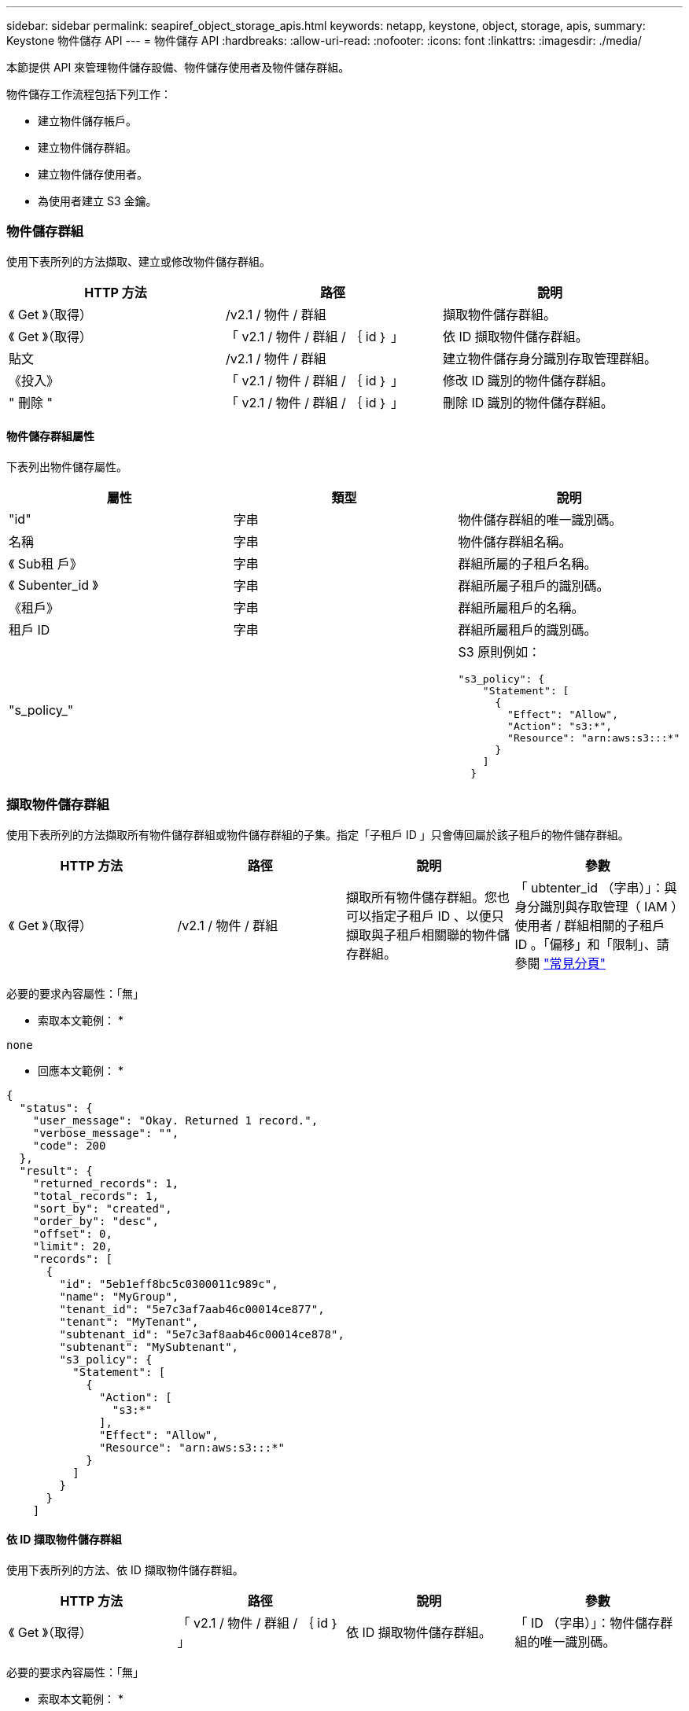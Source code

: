 ---
sidebar: sidebar 
permalink: seapiref_object_storage_apis.html 
keywords: netapp, keystone, object, storage, apis, 
summary: Keystone 物件儲存 API 
---
= 物件儲存 API
:hardbreaks:
:allow-uri-read: 
:nofooter: 
:icons: font
:linkattrs: 
:imagesdir: ./media/


[role="lead"]
本節提供 API 來管理物件儲存設備、物件儲存使用者及物件儲存群組。

物件儲存工作流程包括下列工作：

* 建立物件儲存帳戶。
* 建立物件儲存群組。
* 建立物件儲存使用者。
* 為使用者建立 S3 金鑰。




=== 物件儲存群組

使用下表所列的方法擷取、建立或修改物件儲存群組。

|===
| HTTP 方法 | 路徑 | 說明 


| 《 Get 》（取得） | /v2.1 / 物件 / 群組 | 擷取物件儲存群組。 


| 《 Get 》（取得） | 「 v2.1 / 物件 / 群組 / ｛ id ｝ 」 | 依 ID 擷取物件儲存群組。 


| 貼文 | /v2.1 / 物件 / 群組 | 建立物件儲存身分識別存取管理群組。 


| 《投入》 | 「 v2.1 / 物件 / 群組 / ｛ id ｝ 」 | 修改 ID 識別的物件儲存群組。 


| " 刪除 " | 「 v2.1 / 物件 / 群組 / ｛ id ｝ 」 | 刪除 ID 識別的物件儲存群組。 
|===


==== 物件儲存群組屬性

下表列出物件儲存屬性。

|===
| 屬性 | 類型 | 說明 


| "id" | 字串 | 物件儲存群組的唯一識別碼。 


| 名稱 | 字串 | 物件儲存群組名稱。 


| 《 Sub租 戶》 | 字串 | 群組所屬的子租戶名稱。 


| 《 Subenter_id 》 | 字串 | 群組所屬子租戶的識別碼。 


| 《租戶》 | 字串 | 群組所屬租戶的名稱。 


| 租戶 ID | 字串 | 群組所屬租戶的識別碼。 


| "s_policy_" |   a| 
S3 原則例如：

[listing]
----
"s3_policy": {
    "Statement": [
      {
        "Effect": "Allow",
        "Action": "s3:*",
        "Resource": "arn:aws:s3:::*"
      }
    ]
  }
----
|===


=== 擷取物件儲存群組

使用下表所列的方法擷取所有物件儲存群組或物件儲存群組的子集。指定「子租戶 ID 」只會傳回屬於該子租戶的物件儲存群組。

|===
| HTTP 方法 | 路徑 | 說明 | 參數 


| 《 Get 》（取得） | /v2.1 / 物件 / 群組 | 擷取所有物件儲存群組。您也可以指定子租戶 ID 、以便只擷取與子租戶相關聯的物件儲存群組。 | 「 ubtenter_id （字串）」：與身分識別與存取管理（ IAM ）使用者 / 群組相關的子租戶 ID 。「偏移」和「限制」、請參閱 link:seapiref_netapp_service_engine_rest_apis.html#pagination>["常見分頁"] 
|===
必要的要求內容屬性：「無」

* 索取本文範例： *

....
none
....
* 回應本文範例： *

....
{
  "status": {
    "user_message": "Okay. Returned 1 record.",
    "verbose_message": "",
    "code": 200
  },
  "result": {
    "returned_records": 1,
    "total_records": 1,
    "sort_by": "created",
    "order_by": "desc",
    "offset": 0,
    "limit": 20,
    "records": [
      {
        "id": "5eb1eff8bc5c0300011c989c",
        "name": "MyGroup",
        "tenant_id": "5e7c3af7aab46c00014ce877",
        "tenant": "MyTenant",
        "subtenant_id": "5e7c3af8aab46c00014ce878",
        "subtenant": "MySubtenant",
        "s3_policy": {
          "Statement": [
            {
              "Action": [
                "s3:*"
              ],
              "Effect": "Allow",
              "Resource": "arn:aws:s3:::*"
            }
          ]
        }
      }
    ]

....


==== 依 ID 擷取物件儲存群組

使用下表所列的方法、依 ID 擷取物件儲存群組。

|===
| HTTP 方法 | 路徑 | 說明 | 參數 


| 《 Get 》（取得） | 「 v2.1 / 物件 / 群組 / ｛ id ｝ 」 | 依 ID 擷取物件儲存群組。 | 「 ID （字串）」：物件儲存群組的唯一識別碼。 
|===
必要的要求內容屬性：「無」

* 索取本文範例： *

....
none
....
* 回應本文範例： *

....
{
  "status": {
    "user_message": "Okay. Returned 1 record.",
    "verbose_message": "",
    "code": 200
  },
  "result": {
    "returned_records": 1,
    "records": [
      {
        "id": "5eb1eff8bc5c0300011c989c",
        "name": "MyGroup",
        "tenant_id": "5e7c3af7aab46c00014ce877",
        "tenant": "MyTenant",
        "subtenant_id": "5e7c3af8aab46c00014ce878",
        "subtenant": "MySubtenant",
        "s3_policy": {
          "Statement": [
            {
              "Action": [
                "s3:*"
              ],
              "Effect": "Allow",
              "Resource": "arn:aws:s3:::*"
            }
          ]
        }
      }
    ]
  }
....


==== 建立物件儲存群組

使用下列方法建立物件儲存群組。

|===
| HTTP 方法 | 路徑 | 說明 | 參數 


| 貼文 | /v2.1 / 物件 / 群組 /' | 建立新的物件儲存群組服務、以裝載物件儲存使用者。 | 無 
|===
必要的要求內容屬性：「 name 」、「 shubenter_id 」、「 s3Policy 」

* 索取本文範例： *

....
{
  "name": "MyNewGroup",
  "subtenant_id": "5e7c3af8aab46c00014ce878",
  "s3_policy": {
    "Statement": [
      {
        "Effect": "Allow",
        "Action": "s3:*",
        "Resource": "arn:aws:s3:::*"
      }
    ]
  }
}
....
* 回應本文範例： *

....
{
  "status": {
    "user_message": "Okay. Accepted for processing.",
    "verbose_message": "",
    "code": 202
  },
  "result": {
    "returned_records": 1,
    "records": [
      {
        "id": "5ed5fa312c356a0001a73841",
        "action": "create",
        "job_summary": "Create request is successfully submitted",
        "created": "2020-06-02T07:05:21.130260774Z",
        "updated": "2020-06-02T07:05:21.130260774Z",
        "object_id": "5ed5fa312c356a0001a73840",
        "object_type": "sg_groups",
        "object_name": "MyNewGroup",
        "status": "pending",
        "status_detail": "",
        "last_error": "",
        "user_id": "5ec626c0f038943eb46b0af1",
        "job_tasks": null
      }
    ]
  }
}
....


==== 修改物件儲存群組

使用下表所列的方法來修改物件儲存群組。

|===
| HTTP 方法 | 路徑 | 說明 | 參數 


| 《投入》 | 「 v2.1 / 物件 / 群組 / ｛ id ｝ 」 | 修改物件儲存群組。 | 「 ID （字串）」：物件儲存群組的唯一識別碼。 
|===
必要的要求內容屬性：「 name 」、「 shubenter_id 」、「 s3Policy 」

* 索取本文範例： *

....
{
  "s3_policy": {
    "Statement": [
        {
        "Action": [
            "s3:ListAllMyBuckets",
            "s3:ListBucket",
            "s3:ListBucketVersions",
            "s3:GetObject",
            "s3:GetObjectTagging",
            "s3:GetObjectVersion",
            "s3:GetObjectVersionTagging"
        ],
        "Effect": "Allow",
        "Resource": "arn:aws:s3:::*"
        }
    ]
  }
}
....
* 回應本文範例： *

....
{
  "status": {
    "user_message": "Okay. Accepted for processing.",
    "verbose_message": "",
    "code": 202
  },
  "result": {
    "returned_records": 1,
    "records": [
      {
        "id": "5ed5fe822c356a0001a73859",
        "action": "update",
        "job_summary": "Update request is successfully submitted",
        "created": "2020-06-02T07:23:46.43550235Z",
        "updated": "2020-06-02T07:23:46.43550235Z",
        "object_id": "5ed5fa312c356a0001a73840",
        "object_type": "sg_groups",
        "object_name": "MyNewGroup",
        "status": "pending",
        "status_detail": "",
        "last_error": "",
        "user_id": "5ec626c0f038943eb46b0af1",
        "job_tasks": null
      }
    ]
  }
}
....


==== 依 ID 刪除物件儲存群組

使用下表所列的方法、依 ID 刪除物件儲存群組。

|===
| HTTP 方法 | 路徑 | 說明 | 參數 


| " 刪除 " | 「 v2.1 / 物件 / 群組 / ｛ id ｝ 」 | 依 ID 刪除物件儲存群組。 | 「 ID （字串）」：物件儲存群組的唯一識別碼。 
|===
必要的要求內容屬性：「無」

* 索取本文範例： *

....
none
....
* 回應本文範例： *

....
{
  "status": {
    "user_message": "Okay. Returned 1 record.",
    "verbose_message": "",
    "code": 200
  },
  "result": {
    "returned_records": 1,
    "records": [
      {
        "id": "5eb1eff8bc5c0300011c989c",
        "name": "MyGroup",
        "tenant_id": "5e7c3af7aab46c00014ce877",
        "tenant": "MyTenant",
        "subtenant_id": "5e7c3af8aab46c00014ce878",
        "subtenant": "MySubtenant",
        "s3_policy": {
          "Statement": [
            {
              "Action": [
                "s3:*"
              ],
              "Effect": "Allow",
              "Resource": "arn:aws:s3:::*"
            }
          ]
        }
      }
    ]
  }
....


=== 物件儲存使用者

請使用下表所列的方法來執行下列工作：

* 擷取、建立或修改物件儲存使用者。
* 建立 S3 金鑰、擷取使用者的 S3 金鑰、或依金鑰 ID 擷取金鑰。


|===
| HTTP 方法 | 路徑 | 說明 


| 《 Get 》（取得） | /v2.1 / 物件 / 使用者 | 擷取物件儲存使用者。 


| 《 Get 》（取得） | /v2.1 / 物件 / 使用者 / ｛ id ｝ | 依 ID 擷取物件儲存使用者。 


| 貼文 | /v2.1 / 物件 / 使用者 | 建立物件儲存使用者。 


| 《投入》 | /v2.1 / 物件 / 使用者 / ｛ id ｝ | 修改識別 ID 的物件儲存使用者。 


| " 刪除 " | /v2.1 / 物件 / 使用者 / ｛ id ｝ | 依 ID 刪除物件儲存使用者。 


| 《 Get 》（取得） | /v2.1 / 物件 / 使用者 / ｛ user_id ｝ / s3keys ｝ | 取得所有對應至使用者的 S3 金鑰。 


| 貼文 | /v2.1 / 物件 / 使用者 / ｛ user_id ｝ / s3keys ｝ | 建立 S3 金鑰。 


| 《 Get 》（取得） | /v2.1 / 物件 / 使用者 / ｛ user_id ｝ / s3keys/{key_id} | 依金鑰 ID 取得 S3 金鑰。 


| " 刪除 " | /v2.1 / 物件 / 使用者 / ｛ user_id ｝ / s3keys/{key_id} | 依金鑰 ID 刪除 S3 金鑰。 
|===


==== 物件儲存使用者屬性

下表列出物件儲存使用者屬性。

|===
| 屬性 | 類型 | 說明 


| "id" | 字串 | 物件儲存使用者的唯一識別碼。 


| "DisPlay_name" | 字串 | 使用者的顯示名稱。 


| 《 Sub租 戶》 | 字串 | 使用者所屬的子租戶名稱。 


| 《 Subenter_id 》 | 字串 | 使用者所屬的子租戶識別碼。 


| 《租戶》 | 字串 | 使用者所屬的租戶名稱。 


| 租戶 ID | 字串 | 使用者所屬租戶的識別碼。 


| 《物件 am_user_urn' 》 | 字串 | URN ： 


| "g_group 成員資格 " | 字串 | NetApp StorageGRID 團隊成員資格。例如： "SG_group_bodes" ： [ "5d2fb0fb4f47df00015274e3" ] 
|===


=== 擷取物件儲存使用者

使用下表所列的方法擷取所有物件儲存使用者或物件儲存使用者的子集。指定「子租戶 ID 」只會傳回屬於該子租戶的物件儲存群組。

|===
| HTTP 方法 | 路徑 | 說明 | 參數 


| 《 Get 》（取得） | /v2.1 / 物件 / 使用者 | 擷取所有物件儲存使用者。 | 「 ubenture_id （字串）」：與 IAM 使用者 / 群組相關聯的子租戶 ID 。「偏移」和「限制」–請參閱 link:seapiref_netapp_service_engine_rest_apis.html#pagination>["常見分頁"] 
|===
必要的要求內容屬性：「無」

* 索取本文範例： *

....
none
....
* 回應本文範例： *

....
{
  "status": {
    "user_message": "Okay. Returned 1 record.",
    "verbose_message": "",
    "code": 200
  },
  "result": {
    "returned_records": 1,
    "total_records": 1,
    "sort_by": "created",
    "order_by": "desc",
    "offset": 0,
    "limit": 20,
    "records": [
      {
        "id": "5eb2212d1cbe3b000134762e",
        "display_name": "MyUser",
        "subtenant": "MySubtenant",
        "subtenant_id": "5e7c3af8aab46c00014ce878",
        "tenant_id": "5e7c3af7aab46c00014ce877",
        "tenant": "MyTenant",
        "objectiam_user_urn": "urn:sgws:identity::96465636379595351967:user/myuser",
        "sg_group_membership": [
          "5eb1eff8bc5c0300011c989c"
        ]
      }
    ]
  }
}
....


==== 依 ID 擷取物件儲存使用者

使用下表所列的方法、依 ID 擷取物件儲存設備使用量。

|===
| HTTP 方法 | 路徑 | 說明 | 參數 


| 《 Get 》（取得） | /v2.1 / 物件 / 使用者 ｛ id ｝ | 依 ID 擷取物件儲存使用者。 | 「 id 」：物件儲存帳戶 ID 。 
|===
必要的要求內容屬性：「無」

* 索取本文範例： *

....
none
....
* 回應本文範例： *

....
{
  "status": {
    "user_message": "Okay. Returned 1 record.",
    "verbose_message": "",
    "code": 200
  },
  "result": {
    "returned_records": 1,
    "records": [
      {
        "id": "5eb2212d1cbe3b000134762e",
        "display_name": "MyUser",
        "subtenant": "MySubtenant",
        "subtenant_id": "5e7c3af8aab46c00014ce878",
        "tenant_id": "5e7c3af7aab46c00014ce877",
        "tenant": "MyTenant",
        "objectiam_user_urn": "urn:sgws:identity::96465636379595351967:user/myuser",
        "sg_group_membership": [
          "5eb1eff8bc5c0300011c989c"
        ]
      }
    ]
  }
}
....


==== 建立物件儲存使用者

使用下表所列的方法來建立物件儲存使用者。

|===
| HTTP 方法 | 路徑 | 說明 | 參數 


| 貼文 | /v2.1 / 物件 / 使用者 | 建立新的物件儲存使用者。 | 無 
|===
必要的要求內容屬性：「顯示名稱」、「子用戶 ID 」、「組成員資格」

* 索取本文範例： *

....
{
  "display_name": "MyUserName",
  "subtenant_id": "5e7c3af8aab46c00014ce878",
  "sg_group_membership": [
    "5ed5fa312c356a0001a73840"
  ]
}
....
* 回應本文範例： *

....
{
  "status": {
    "user_message": "Okay. Accepted for processing.",
    "verbose_message": "",
    "code": 202
  },
  "result": {
    "returned_records": 1,
    "records": [
      {
        "id": "5ed603712c356a0001a7386c",
        "action": "create",
        "job_summary": "Activate request is successfully submitted",
        "created": "2020-06-02T07:44:49.647815816Z",
        "updated": "2020-06-02T07:44:49.647815816Z",
        "object_id": "5ed603712c356a0001a7386d",
        "object_type": "sg_users",
        "object_name": "MyUserName",
        "status": "pending",
        "status_detail": "",
        "last_error": "",
        "user_id": "5ec626c0f038943eb46b0af1",
        "job_tasks": null
      }
    ]
  }
}
....


==== 修改物件儲存使用者

使用下表所列的方法來修改物件儲存使用者。

|===
| HTTP 方法 | 路徑 | 說明 | 參數 


| 《投入》 | /v2.1 / 物件 / 使用者 / ｛ id ｝ | 修改識別 ID 的物件儲存使用者。 | 「 id 」：物件儲存使用者 ID 。 
|===
必要的要求內容屬性：「顯示名稱」、「子用戶 ID 」、「組成員資格」

* 索取本文範例： *

....
{
  "display_name": "MyModifiedObjectStorageUser",
  "subtenant_id": "5e57a465896bd80001dd4961",
  "sg_group_membership": [
    "5e60754f9b64790001fe937b"
  ]
}
....
* 回應本文範例： *

....
{
  "status": {
    "user_message": "Okay. Accepted for processing.",
    "verbose_message": "",
    "code": 202
  },
  "result": {
    "returned_records": 1,
    "records": [
      {
        "id": "5ed604002c356a0001a73880",
        "action": "update",
        "job_summary": "Update request is successfully submitted",
        "created": "2020-06-02T07:47:12.205889873Z",
        "updated": "2020-06-02T07:47:12.205889873Z",
        "object_id": "5ed603712c356a0001a7386d",
        "object_type": "sg_users",
        "object_name": "MyUserName",
        "status": "pending",
        "status_detail": "",
        "last_error": "",
        "user_id": "5ec626c0f038943eb46b0af1",
        "job_tasks": null
      }
    ]
  }
}
....


==== 將所有 S3 金鑰對應至物件儲存使用者

使用下表所列的方法、將所有 S3 金鑰對應至物件儲存使用者。

|===
| HTTP 方法 | 路徑 | 說明 | 參數 


| 《 Get 》（取得） | /v2.1 / 物件 / 使用者 / ｛ user_id ｝ / s3keys ｝ | 為物件儲存使用者建立 S3 金鑰。 | 「 user_id （字串）」：物件儲存使用者識別碼。 
|===
必要的要求內容屬性：「無」

* 索取本文範例： *

....
none
....
* 回應本文範例： *

....
{
  "status": {
    "user_message": "Okay. Returned 1 record.",
    "verbose_message": "",
    "code": 200
  },
  "result": {
    "returned_records": 1,
    "records": [
      {
        "id": "5e66de2509a74c0001b895e7",
        "display_name": "****************HNDE",
        "subtenant_id": "5e57a465896bd80001dd4961",
        "subtenant": "BProject",
        "objectiam_user_id": "5e66c77809a74c0001b89598",
        "objectiam_user": "MyNewObjectStorageUser",
        "objectiam_user_urn": "urn:sgws:identity::09936502886898621050:user/mynewobjectstorageuser",
        "expires": "2020-04-07T10:40:52Z"
      }
    ]
....


==== 為物件儲存使用者建立 S3 金鑰

使用下列方法為物件儲存使用者建立 S3 金鑰。

|===
| HTTP 方法 | 路徑 | 說明 | 參數 


| 貼文 | /v2.1 / 物件 / 使用者 / ｛ user_id ｝ / s3keys ｝ | 為物件儲存使用者建立 S3 金鑰。 | 「 user_id （字串）」：物件儲存使用者識別碼。 
|===
必要的要求內容屬性：「 Expires 」（字串）


NOTE: 金鑰到期日 / 時間是以 UTC 設定、必須在未來設定。

* 索取本文範例： *

....
{
  "expires": "2020-04-07T10:40:52Z"
}
....
* 回應本文範例： *

....
  "status": {
    "user_message": "Okay. Returned 1 record.",
    "verbose_message": "",
    "code": 200
  },
  "result": {
    "total_records": 1,
    "records": [
      {
        "id": "5e66de2509a74c0001b895e7",
        "display_name": "****************HNDE",
        "subtenant_id": "5e57a465896bd80001dd4961",
        "subtenant": "BProject",
        "objectiam_user_id": "5e66c77809a74c0001b89598",
        "objectiam_user": "MyNewObjectStorageUser",
        "objectiam_user_urn": "urn:sgws:identity::09936502886898621050:user/mynewobjectstorageuser",
        "expires": "2020-04-07T10:40:52Z",
        "access_key": "PL86KPEBN6XT4T7UHNDE",
        "secret_key": "FlD/YWAM7JMr9gG8pumU8dzvcTLMzLYtUe2lNzcA"
      }
    ]
  }
}
....


==== 依金鑰 ID 取得物件儲存使用者的 S3 金鑰

使用下表所列的方法、依金鑰 ID 取得物件儲存使用者的 S3 金鑰。

|===
| HTTP 方法 | 路徑 | 說明 | 參數 


| 《 Get 》（取得） | /v2.1 / 物件 / 使用者 / ｛ user_id ｝ / s3keys/{key_id} | 依金鑰 ID 取得 S3 金鑰。  a| 
* 「 user_id （字串）」：物件儲存使用者 ID 。例如： 5e66c77809a74c0001b89598
* 「 key_id （字串）」： S3 金鑰、例如： 5e66de2509a74c0001b895e7


|===
必要的要求內容屬性：「無」

* 索取本文範例： *

....
none
....
* 回應本文範例： *

....
{
  "status": {
    "user_message": "Okay. Returned 1 record.",
    "verbose_message": "",
    "code": 200
  },
  "result": {
    "returned_records": 1,
    "records": [
      {
        "id": "5ecc7bb9b5d2730001f798fb",
        "display_name": "****************XCXD",
        "subtenant_id": "5e7c3af8aab46c00014ce878",
        "subtenant": "MySubtenant",
        "objectiam_user_id": "5eb2212d1cbe3b000134762e",
        "objectiam_user": "MyUser",
        "objectiam_user_urn": "urn:sgws:identity::96465636379595351967:user/myuser",
        "expires": "2020-05-27T00:00:00Z"
      }
    ]
  }
}
....


==== 依金鑰 ID 刪除 S3 金鑰

使用下表所列的方法、依金鑰 ID 刪除 S3 金鑰。

|===
| HTTP 方法 | 路徑 | 說明 | 參數 


| " 刪除 " | /v2.1 / 物件 / 使用者 / ｛ user_id ｝ / s3keys/{key_id} | 依金鑰 ID 刪除 S3 金鑰。  a| 
* 「 user_id （字串）」：物件儲存使用者 ID 。例如： 5e66c77809a74c0001b89598
* 「 key_id （字串）」： S3 金鑰、例如： 5e66de2509a74c0001b895e7


|===
必要的要求內容屬性：「無」

* 索取本文範例： *

....
none
....
* 回應本文範例： *

....
No content to return for succesful execution
....


=== 物件儲存帳戶

請使用下表所列的方法來執行下列工作：

* 擷取、啟動或修改物件儲存帳戶。
* 建立 S3 儲存區。


|===
| HTTP 方法 | 路徑 | 說明 


| 《 Get 》（取得） | /v2.1 / objectstorage / 帳戶 | 擷取物件儲存帳戶。 


| 《 Get 》（取得） | /v2.1 / objectstorage / 帳戶 / ｛ id ｝ | 依 ID 擷取物件儲存帳戶。 


| 貼文 | /v2.1 / objectstorage / 帳戶 | 建立物件儲存帳戶。 


| 《投入》 | /v2.1 / objectstorage / 帳戶 / ｛ id ｝ | 修改 ID 所識別的物件儲存帳戶。 


| " 刪除 " | /v2.1 / objectstorage / 帳戶 / ｛ id ｝ | 修改 ID 所識別的物件儲存帳戶。 


| 《 Get 》（取得） | /v2.1 / objectstorage / 桶 | 取得 S3 儲存桶。 


| 貼文 | /v2.1 / objectstorage / 桶 | 建立 S3 儲存區。 
|===


==== 物件儲存帳戶屬性

下表列出物件儲存帳戶屬性。

|===
| 屬性 | 類型 | 說明 


| "id" | 字串 | 物件儲存使用者的唯一識別碼。 


| 《 Subenter_id 》 | 字串 | 子租戶物件執行個體的識別碼。 


| "quota _GB" | 整數 | 共用區或磁碟的大小。 
|===


=== 擷取所有物件儲存帳戶

使用下表所列的方法擷取所有物件儲存帳戶或物件儲存帳戶子集。

|===
| HTTP 方法 | 路徑 | 說明 | 參數 


| 《 Get 》（取得） | /v2.1 / objectstorage / 帳戶 | 擷取所有物件儲存使用者。 | 《偏移量》和《極限值》。請參閱 link:seapiref_netapp_service_engine_rest_apis.html#pagination>["常見分頁"] 
|===
必要的要求內容屬性：「無」

* 索取本文範例： *

....
none
....
* 回應本文範例 *

....
{
  "status": {
    "user_message": "Okay. Returned 1 record.",
    "verbose_message": "",
    "code": 200
  },
  "result": {
    "returned_records": 1,
    "total_records": 19,
    "sort_by": "created",
    "order_by": "desc",
    "offset": 3,
    "limit": 1,
    "records": [
      {
        "id": "5ec6119e6344d000014cdc41",
        "name": "MyTenant - MySubtenant",
        "subtenant": " MySubtenant",
        "subtenant_id": "5ea8c5e083a9f80001b9d705",
        "tenant": "E- MyTenant",
        "tenant_id": "5d914499869caefed0f39eee",
        "sg_account_id": "29420999312809208626",
        "quota_gb": 100,
        "sg_instance_name": "NSE StorageGRID Dev1",
        "sg_instance_id": "5e3ba2840271823644cb8ab6"
      }
    ]
  }
}
....


==== 依 ID 擷取物件儲存帳戶

使用下表所列的方法、依 ID 擷取物件儲存帳戶。

|===
| HTTP 方法 | 路徑 | 說明 | 參數 


| 《 Get 》（取得） | /v2.1 / objectstorage / 帳戶 / ｛ id ｝ | 依 ID 擷取物件儲存帳戶。 | 「 id 」：物件儲存帳戶 ID 。 
|===
必要的要求內容屬性：「無」

* 索取本文範例： *

....
none
....
* 回應本文範例： *

....
{
  "status": {
    "user_message": "Okay. Returned 1 record.",
    "verbose_message": "",
    "code": 200
  },
  "result": {
    "returned_records": 1,
    "records": [
      {
        "id": "5ec6119e6344d000014cdc41",
        "name": "MyTenant - MySubtennant",
        "subtenant": " MySubtennant",
        "subtenant_id": "5ea8c5e083a9f80001b9d705",
        "tenant": " MyTenant",
        "tenant_id": "5d914499869caefed0f39eee",
        "sg_account_id": "29420999312809208626",
        "quota_gb": 100,
        "sg_instance_name": "NSE StorageGRID Dev1",
        "sg_instance_id": "5e3ba2840271823644cb8ab6"
      }
    ]
  }
....


==== 啟動物件儲存帳戶

使用下表所列的方法來啟動物件儲存帳戶。

|===
| HTTP 方法 | 路徑 | 說明 | 參數 


| 貼文 | /v2.1 / objectstorage / 帳戶 | 啟動物件儲存服務。 | 無 
|===
必要的要求內容屬性：「 ub租 戶 ID 、 quota _GB 」

* 索取本文範例： *

....
{
  "subtenant_id": "5ecefbbef418b40001f20bd6",
  "quota_gb": 20
}
....
* 回應本文範例： *

....
{
  "status": {
    "user_message": "Okay. Accepted for processing.",
    "verbose_message": "",
    "code": 202
  },
  "result": {
    "returned_records": 1,
    "records": [
      {
        "id": "5ed608542c356a0001a73893",
        "action": "create",
        "job_summary": "Activate request for Sub Tenant MyNewSubtenant is successfully submitted",
        "created": "2020-06-02T08:05:40.017362022Z",
        "updated": "2020-06-02T08:05:40.017362022Z",
        "object_id": "5ed608542c356a0001a73894",
        "object_type": "sg_accounts",
        "object_name": "MyTenant - MyNewSubtenant",
        "status": "pending",
        "status_detail": "",
        "last_error": "",
        "user_id": "5ec626c0f038943eb46b0af1",
        "job_tasks": null
      }
    ]
  }
}
....


==== 修改物件儲存帳戶

使用下表所列的方法來修改物件儲存帳戶。

|===
| HTTP 方法 | 路徑 | 說明 | 參數 


| 《投入》 | /v2.1 / objectstorage / 帳戶 / ｛ id ｝ | 修改物件儲存服務（例如變更配額）。 | 「 ID （字串）」：物件儲存帳戶 ID 。 
|===
必要的要求內容屬性：「 name 」、「 shubenture_id 」、「 quota _GB 」

* 索取本文範例： *

....
{
  "name": "MyTenant - MyNewSubtenant",
  "subtenant_id": "5ecefbbef418b40001f20bd6",
  "quota_gb": 30
}
....
* 回應本文範例： *

....
{
  "status": {
    "user_message": "Okay. Accepted for processing.",
    "verbose_message": "",
    "code": 202
  },
  "result": {
    "returned_records": 1,
    "records": [
      {
        "id": "5ed609162c356a0001a73899",
        "action": "update",
        "job_summary": "Update request is successfully submitted",
        "created": "2020-06-02T08:08:54.841652098Z",
        "updated": "2020-06-02T08:08:54.841652098Z",
        "object_id": "5ed608542c356a0001a73894",
        "object_type": "sg_accounts",
        "object_name": "MyTenant - MyNewSubtenant",
        "status": "pending",
        "status_detail": "",
        "last_error": "",
        "user_id": "5ec626c0f038943eb46b0af1",
        "job_tasks": null
      }
    ]
  }
}
....


==== 刪除物件儲存帳戶

在刪除物件儲存帳戶之前、您必須先刪除所有相關的群組、使用者和儲存區。使用下表所列的方法來刪除物件儲存帳戶。


NOTE: 使用 S3 相容的公用程式來刪除儲存區。無法從 NetApp 服務引擎刪除貯體。

|===
| HTTP 方法 | 路徑 | 說明 | 參數 


| " 刪除 " | /v2.1 / objectstorage / 帳戶 / ｛ id ｝ | 刪除物件儲存帳戶。 | 「 ID （字串）」：物件儲存帳戶 ID 。 
|===
必要的要求內容屬性：「無」

* 索取本文範例： *

....
{
  "name": "MyTenant - MyNewSubtenant",
  "subtenant_id": "5ecefbbef418b40001f20bd6",
  "quota_gb": 30
}
....
* 回應本文範例： *

....
{
  "status": {
    "user_message": "string",
    "verbose_message": "string",
    "code": "string"
  },
  "result": {
    "returned_records": 1,
    "records": [
      {
        "id": "5d2fb0fb4f47df00015274e3",
        "action": "string",
        "object_id": "5d2fb0fb4f47df00015274e3",
        "object_type": "string",
        "status": "string",
        "status_detail": "string",
        "last_error": "string",
        "user_id": "5d2fb0fb4f47df00015274e3",
        "link": "string"
      }
    ]
  }
}
....


=== 物件儲存桶

請使用下表中的 API 來建立及擷取物件儲存桶。

|===
| HTTP 方法 | 路徑 | 說明 


| 《 Get 》（取得） | /v2.1 / objectstorage / 桶 | 擷取物件儲存桶。 


| 貼文 | /v2.1 / objectstorage / 桶 | 建立物件儲存桶。 
|===


==== 物件儲存庫屬性

下表列出物件儲存區庫屬性。

|===
| 屬性 | 類型 | 說明 


| "id" | 字串 | 物件儲存使用者的唯一識別碼。 


| 「姓名」 | 字串 | 庫位名稱。 


| 《 Subenter_id 》 | 字串 | 庫位所屬的子租戶識別碼。 
|===


==== 擷取 S3 儲存區

使用下表所列的方法擷取 S3 儲存區。

|===
| HTTP 方法 | 路徑 | 說明 | 參數 


| 《 Get 》（取得） | /v2.1 / objectstorage / 桶 | 擷取 S3 儲存區。 | 「 ub租 戶 ID 」：擁有此儲存庫的子租戶。 
|===
必要的要求內容屬性：「無」

* 索取本文範例： *

....
none
....
* 回應本文範例： *

....
{
  "status": {
    "user_message": "Okay. Returned 1 record.",
    "verbose_message": "",
    "code": 200
  },
  "result": {
    "returned_records": 1,
    "records": [
      {
        "creationTime": "2020-06-02T08:13:25.695Z",
        "name": "mybucket"
      }
    ]
  }
}
....


==== 建立 S3 儲存區

使用下表所列的方法來建立 S3 儲存區。


NOTE: 在您建立儲存區之前、子租戶的物件儲存帳戶必須存在。

|===
| HTTP 方法 | 路徑 | 說明 | 參數 


| 貼文 | /v2.1 / objectstorage / 桶 | 建立 S3 儲存區。 | 無 
|===
必要的要求內容屬性：

* 「 name 」（字串）： S3 儲存區名稱（僅限大小寫或數字字元）
* 「 ubenture_id 」（字串）： S3 儲存區所屬子租戶的 ID


* 索取本文範例： *

....
{
  "name": "mybucket",
  "subtenant_id": "5ecefbbef418b40001f20bd6"
}
....
* 回應本文範例： *

....
{
  "status": {
    "user_message": "Okay. Accepted for processing.",
    "verbose_message": "",
    "code": 202
  },
  "result": {
    "returned_records": 1,
    "records": [
      {
        "id": "5ed60a232c356a0001a7389e",
        "action": "create",
        "job_summary": "Create request is successfully submitted",
        "created": "2020-06-02T08:13:23.105015108Z",
        "updated": "2020-06-02T08:13:23.105015108Z",
        "object_id": "5ed60a232c356a0001a7389f",
        "object_type": "sg_buckets",
        "object_name": "mybucket",
        "status": "pending",
        "status_detail": "",
        "last_error": "",
        "user_id": "5ec626c0f038943eb46b0af1",
        "job_tasks": null
      }
    ]
  }
}
....